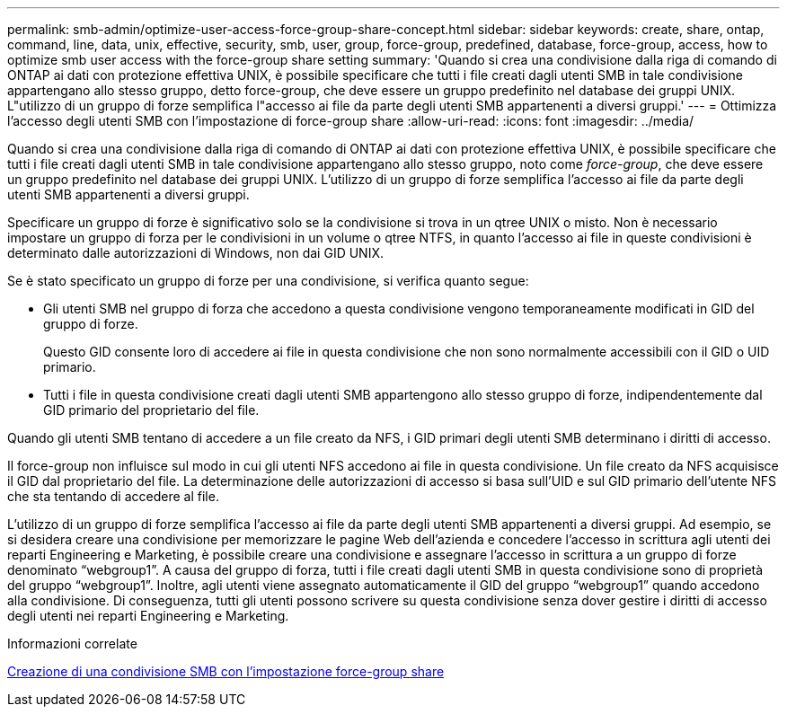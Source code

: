 ---
permalink: smb-admin/optimize-user-access-force-group-share-concept.html 
sidebar: sidebar 
keywords: create, share, ontap, command, line, data, unix, effective, security, smb, user, group, force-group, predefined, database, force-group, access, how to optimize smb user access with the force-group share setting 
summary: 'Quando si crea una condivisione dalla riga di comando di ONTAP ai dati con protezione effettiva UNIX, è possibile specificare che tutti i file creati dagli utenti SMB in tale condivisione appartengano allo stesso gruppo, detto force-group, che deve essere un gruppo predefinito nel database dei gruppi UNIX. L"utilizzo di un gruppo di forze semplifica l"accesso ai file da parte degli utenti SMB appartenenti a diversi gruppi.' 
---
= Ottimizza l'accesso degli utenti SMB con l'impostazione di force-group share
:allow-uri-read: 
:icons: font
:imagesdir: ../media/


[role="lead"]
Quando si crea una condivisione dalla riga di comando di ONTAP ai dati con protezione effettiva UNIX, è possibile specificare che tutti i file creati dagli utenti SMB in tale condivisione appartengano allo stesso gruppo, noto come _force-group_, che deve essere un gruppo predefinito nel database dei gruppi UNIX. L'utilizzo di un gruppo di forze semplifica l'accesso ai file da parte degli utenti SMB appartenenti a diversi gruppi.

Specificare un gruppo di forze è significativo solo se la condivisione si trova in un qtree UNIX o misto. Non è necessario impostare un gruppo di forza per le condivisioni in un volume o qtree NTFS, in quanto l'accesso ai file in queste condivisioni è determinato dalle autorizzazioni di Windows, non dai GID UNIX.

Se è stato specificato un gruppo di forze per una condivisione, si verifica quanto segue:

* Gli utenti SMB nel gruppo di forza che accedono a questa condivisione vengono temporaneamente modificati in GID del gruppo di forze.
+
Questo GID consente loro di accedere ai file in questa condivisione che non sono normalmente accessibili con il GID o UID primario.

* Tutti i file in questa condivisione creati dagli utenti SMB appartengono allo stesso gruppo di forze, indipendentemente dal GID primario del proprietario del file.


Quando gli utenti SMB tentano di accedere a un file creato da NFS, i GID primari degli utenti SMB determinano i diritti di accesso.

Il force-group non influisce sul modo in cui gli utenti NFS accedono ai file in questa condivisione. Un file creato da NFS acquisisce il GID dal proprietario del file. La determinazione delle autorizzazioni di accesso si basa sull'UID e sul GID primario dell'utente NFS che sta tentando di accedere al file.

L'utilizzo di un gruppo di forze semplifica l'accesso ai file da parte degli utenti SMB appartenenti a diversi gruppi. Ad esempio, se si desidera creare una condivisione per memorizzare le pagine Web dell'azienda e concedere l'accesso in scrittura agli utenti dei reparti Engineering e Marketing, è possibile creare una condivisione e assegnare l'accesso in scrittura a un gruppo di forze denominato "`webgroup1`". A causa del gruppo di forza, tutti i file creati dagli utenti SMB in questa condivisione sono di proprietà del gruppo "`webgroup1`". Inoltre, agli utenti viene assegnato automaticamente il GID del gruppo "`webgroup1`" quando accedono alla condivisione. Di conseguenza, tutti gli utenti possono scrivere su questa condivisione senza dover gestire i diritti di accesso degli utenti nei reparti Engineering e Marketing.

.Informazioni correlate
xref:create-share-force-group-setting-task.adoc[Creazione di una condivisione SMB con l'impostazione force-group share]
